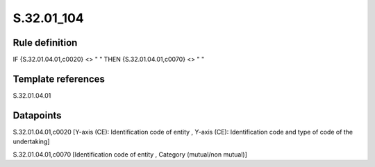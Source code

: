 ===========
S.32.01_104
===========

Rule definition
---------------

IF {S.32.01.04.01,c0020} <> " " THEN {S.32.01.04.01,c0070} <> " "


Template references
-------------------

S.32.01.04.01

Datapoints
----------

S.32.01.04.01,c0020 [Y-axis (CE): Identification code of entity , Y-axis (CE): Identification code and type of code of the undertaking]

S.32.01.04.01,c0070 [Identification code of entity , Category (mutual/non mutual)]



